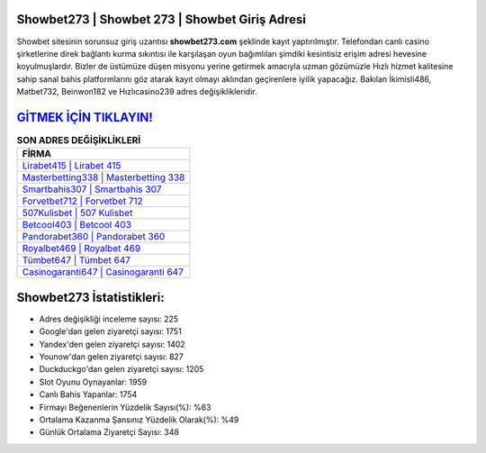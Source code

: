 ﻿Showbet273 | Showbet 273 | Showbet Giriş Adresi
===================================

.. image:: images/showbet-giris.jpg
   :width: 600
   
Showbet sitesinin sorunsuz giriş uzantısı **showbet273.com** şeklinde kayıt yaptırılmıştır. Telefondan canlı casino şirketlerine direk bağlantı kurma sıkıntısı ile karşılaşan oyun bağımlıları şimdiki kesintisiz erişim adresi hevesine koyulmuşlardır. Bizler de üstümüze düşen misyonu yerine getirmek amacıyla uzman gözümüzle Hızlı hizmet kalitesine sahip sanal bahis platformlarını göz atarak kayıt olmayı aklından geçirenlere iyilik yapacağız. Bakılan İkimisli486, Matbet732, Beinwon182 ve Hızlıcasino239 adres değişiklikleridir.

`GİTMEK İÇİN TIKLAYIN! <https://uclck.me/gonow>`_
==============

.. list-table:: **SON ADRES DEĞİŞİKLİKLERİ**
   :widths: 100
   :header-rows: 1

   * - FİRMA
   * - `Lirabet415 | Lirabet 415 <lirabet415-lirabet-415-lirabet-giris-adresi.html>`_
   * - `Masterbetting338 | Masterbetting 338 <masterbetting338-masterbetting-338-masterbetting-giris-adresi.html>`_
   * - `Smartbahis307 | Smartbahis 307 <smartbahis307-smartbahis-307-smartbahis-giris-adresi.html>`_	 
   * - `Forvetbet712 | Forvetbet 712 <forvetbet712-forvetbet-712-forvetbet-giris-adresi.html>`_	 
   * - `507Kulisbet | 507 Kulisbet <507kulisbet-507-kulisbet-kulisbet-giris-adresi.html>`_ 
   * - `Betcool403 | Betcool 403 <betcool403-betcool-403-betcool-giris-adresi.html>`_
   * - `Pandorabet360 | Pandorabet 360 <pandorabet360-pandorabet-360-pandorabet-giris-adresi.html>`_	 
   * - `Royalbet469 | Royalbet 469 <royalbet469-royalbet-469-royalbet-giris-adresi.html>`_
   * - `Tümbet647 | Tümbet 647 <tumbet647-tumbet-647-tumbet-giris-adresi.html>`_
   * - `Casinogaranti647 | Casinogaranti 647 <casinogaranti647-casinogaranti-647-casinogaranti-giris-adresi.html>`_
	 
Showbet273 İstatistikleri:
===================================	 
* Adres değişikliği inceleme sayısı: 225
* Google'dan gelen ziyaretçi sayısı: 1751
* Yandex'den gelen ziyaretçi sayısı: 1402
* Younow'dan gelen ziyaretçi sayısı: 827
* Duckduckgo'dan gelen ziyaretçi sayısı: 1205
* Slot Oyunu Oynayanlar: 1959
* Canlı Bahis Yapanlar: 1754
* Firmayı Beğenenlerin Yüzdelik Sayısı(%): %63
* Ortalama Kazanma Şansınız Yüzdelik Olarak(%): %49
* Günlük Ortalama Ziyaretçi Sayısı: 348
